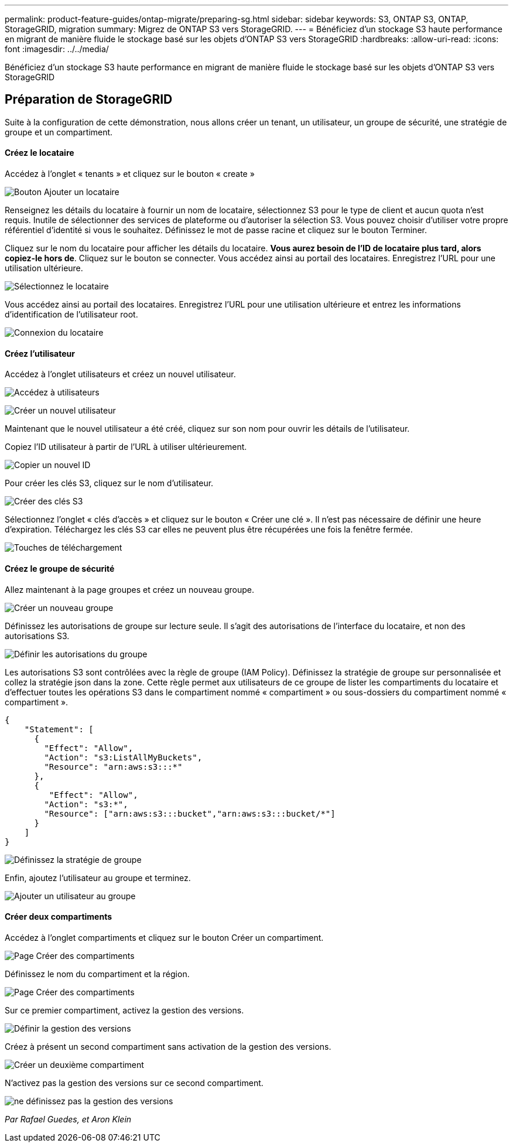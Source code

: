 ---
permalink: product-feature-guides/ontap-migrate/preparing-sg.html 
sidebar: sidebar 
keywords: S3, ONTAP S3, ONTAP, StorageGRID, migration 
summary: Migrez de ONTAP S3 vers StorageGRID. 
---
= Bénéficiez d'un stockage S3 haute performance en migrant de manière fluide le stockage basé sur les objets d'ONTAP S3 vers StorageGRID
:hardbreaks:
:allow-uri-read: 
:icons: font
:imagesdir: ../../media/


[role="lead"]
Bénéficiez d'un stockage S3 haute performance en migrant de manière fluide le stockage basé sur les objets d'ONTAP S3 vers StorageGRID



== Préparation de StorageGRID

Suite à la configuration de cette démonstration, nous allons créer un tenant, un utilisateur, un groupe de sécurité, une stratégie de groupe et un compartiment.



==== Créez le locataire

Accédez à l'onglet « tenants » et cliquez sur le bouton « create »

image:ontap-migrate/sg-tenant-create-01.png["Bouton Ajouter un locataire"]

Renseignez les détails du locataire à fournir un nom de locataire, sélectionnez S3 pour le type de client et aucun quota n'est requis. Inutile de sélectionner des services de plateforme ou d'autoriser la sélection S3. Vous pouvez choisir d'utiliser votre propre référentiel d'identité si vous le souhaitez. Définissez le mot de passe racine et cliquez sur le bouton Terminer.

Cliquez sur le nom du locataire pour afficher les détails du locataire. *Vous aurez besoin de l'ID de locataire plus tard, alors copiez-le hors de*. Cliquez sur le bouton se connecter. Vous accédez ainsi au portail des locataires. Enregistrez l'URL pour une utilisation ultérieure.

image:ontap-migrate/sg-tenant-select.png["Sélectionnez le locataire"]

Vous accédez ainsi au portail des locataires. Enregistrez l'URL pour une utilisation ultérieure et entrez les informations d'identification de l'utilisateur root.

image:ontap-migrate/sg-tenant-login.png["Connexion du locataire"]



==== Créez l'utilisateur

Accédez à l'onglet utilisateurs et créez un nouvel utilisateur.

image:ontap-migrate/sg-user-create-01.png["Accédez à utilisateurs"]

image:ontap-migrate/sg-user-create-02.png["Créer un nouvel utilisateur"]

Maintenant que le nouvel utilisateur a été créé, cliquez sur son nom pour ouvrir les détails de l'utilisateur.

Copiez l'ID utilisateur à partir de l'URL à utiliser ultérieurement.

image:ontap-migrate/sg-user-id.png["Copier un nouvel ID"]

Pour créer les clés S3, cliquez sur le nom d'utilisateur.

image:ontap-migrate/sg-user-keys-create-01.png["Créer des clés S3"]

Sélectionnez l'onglet « clés d'accès » et cliquez sur le bouton « Créer une clé ». Il n'est pas nécessaire de définir une heure d'expiration. Téléchargez les clés S3 car elles ne peuvent plus être récupérées une fois la fenêtre fermée.

image:ontap-migrate/sg-user-keys-create-02.png["Touches de téléchargement"]



==== Créez le groupe de sécurité

Allez maintenant à la page groupes et créez un nouveau groupe.

image:ontap-migrate/sg-group-create.png["Créer un nouveau groupe"]

Définissez les autorisations de groupe sur lecture seule. Il s'agit des autorisations de l'interface du locataire, et non des autorisations S3.

image:ontap-migrate/sg-group-permissions.png["Définir les autorisations du groupe"]

Les autorisations S3 sont contrôlées avec la règle de groupe (IAM Policy). Définissez la stratégie de groupe sur personnalisée et collez la stratégie json dans la zone. Cette règle permet aux utilisateurs de ce groupe de lister les compartiments du locataire et d'effectuer toutes les opérations S3 dans le compartiment nommé « compartiment » ou sous-dossiers du compartiment nommé « compartiment ».

[source, json]
----
{
    "Statement": [
      {
        "Effect": "Allow",
        "Action": "s3:ListAllMyBuckets",
        "Resource": "arn:aws:s3:::*"
      },
      {
         "Effect": "Allow",
        "Action": "s3:*",
        "Resource": ["arn:aws:s3:::bucket","arn:aws:s3:::bucket/*"]
      }
    ]
}
----
image:ontap-migrate/sg-group-policy.png["Définissez la stratégie de groupe"]

Enfin, ajoutez l'utilisateur au groupe et terminez.

image:ontap-migrate/sg-group-add-user.png["Ajouter un utilisateur au groupe"]



==== Créer deux compartiments

Accédez à l'onglet compartiments et cliquez sur le bouton Créer un compartiment.

image:ontap-migrate/sg-create-buckets.png["Page Créer des compartiments"]

Définissez le nom du compartiment et la région.

image:ontap-migrate/sg-create-bucket1-01.png["Page Créer des compartiments"]

Sur ce premier compartiment, activez la gestion des versions.

image:ontap-migrate/sg-bucket1-vers.png["Définir la gestion des versions"]

Créez à présent un second compartiment sans activation de la gestion des versions.

image:ontap-migrate/sg-create-bucket2.png["Créer un deuxième compartiment"]

N'activez pas la gestion des versions sur ce second compartiment.

image:ontap-migrate/sg-create-bucket2-nver.png["ne définissez pas la gestion des versions"]

_Par Rafael Guedes, et Aron Klein_
